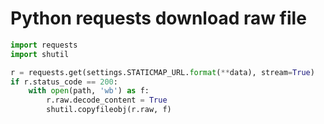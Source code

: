 * Python requests download raw file
#+begin_src python
  import requests
  import shutil

  r = requests.get(settings.STATICMAP_URL.format(**data), stream=True)
  if r.status_code == 200:
      with open(path, 'wb') as f:
          r.raw.decode_content = True
          shutil.copyfileobj(r.raw, f)   
#+end_src


